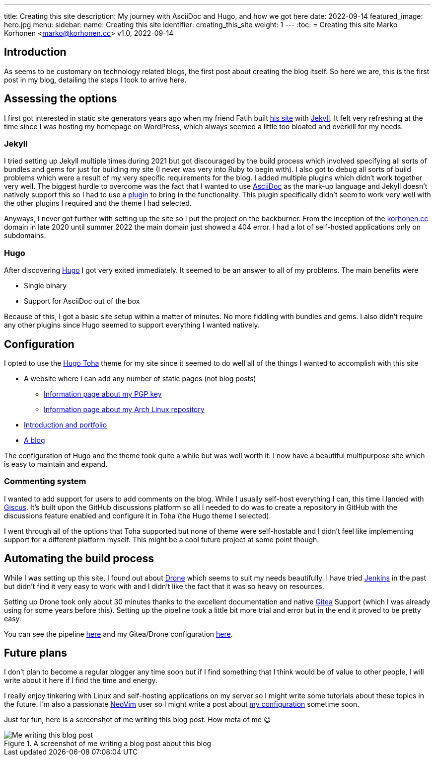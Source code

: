 ---
title: Creating this site
description: My journey with AsciiDoc and Hugo, and how we got here
date: 2022-09-14
featured_image: hero.jpg
menu:
  sidebar:
    name: Creating this site
    identifier: creating_this_site
    weight: 1
---
:toc:
= Creating this site
Marko Korhonen <marko@korhonen.cc>
v1.0, 2022-09-14

== Introduction
As seems to be customary on technology related blogs, the first post about
creating the blog itself. So here we are, this is the first post in my blog,
detailing the steps I took to arrive here.

== Assessing the options
I first got interested in static site generators years ago when my friend
Fatih built link:https://teaddict.net[his site] with
link:https://jekyllrb.com[Jekyll]. It felt very refreshing at the time
since I was hosting my homepage on WordPress, which always seemed a little
too bloated and overkill for my needs.

=== Jekyll
I tried setting up Jekyll multiple times during 2021 but got discouraged
by the build process which involved specifying all sorts of bundles and
gems for just for building my site (I never was very into Ruby to begin with).
I also got to debug all sorts of build problems which were a result of my
very specific requirements for the blog. I added multiple plugins which didn't
work together very well. The biggest hurdle to overcome was the fact that I
wanted to use link:https://en.wikipedia.org/wiki/AsciiDoc[AsciiDoc]
as the mark-up language and Jekyll doesn't natively support this so I had to
use a link:https://github.com/asciidoctor/jekyll-asciidoc[plugin] to bring
in the functionality. This plugin specifically didn't seem to work very well
with the other plugins I required and the theme I had selected.

Anyways, I never got further with setting up the site so I put the project
on the backburner. From the inception of the
link:https://korhonen.cc[korhonen.cc] domain in late 2020 until summer 2022
the main domain just showed a 404 error. I had a lot of self-hosted
applications only on subdomains.

=== Hugo
After discovering link:https://gohugo.io[Hugo] I got very exited immediately.
It seemed to be an answer to all of my problems. The main benefits were

* Single binary
* Support for AsciiDoc out of the box

Because of this, I got a basic site setup within a matter of minutes. No
more fiddling with bundles and gems. I also didn't require any other
plugins since Hugo seemed to support everything I wanted natively.

== Configuration
I opted to use the link:https://github.com/hossainemruz/toha[Hugo Toha] theme
for my site since it seemed to do well all of the things I wanted to
accomplish with this site

* A website where I can add any number of static pages (not blog posts)
** link:/pgp[Information page about my PGP key]
** link:/korhonen_aur[Information page about my Arch Linux repository]
* link:/[Introduction and portfolio]
* link:/posts[A blog]

The configuration of Hugo and the theme took quite a while but was well
worth it. I now have a beautiful multipurpose site which is easy to maintain
and expand.

=== Commenting system
I wanted to add support for users to add comments on the blog. While I usually
self-host everything I can, this time I landed with
link:https://giscus.app[Giscus]. It's built upon the GitHub discussions
platform so all I needed to do was to create a repository in GitHub with
the discussions feature enabled and configure it in Toha (the Hugo theme
I selected).

I went through all of the options that Toha supported but none of theme were
self-hostable and I didn't feel like implementing support for a different
platform myself. This might be a cool future project at some point though.

== Automating the build process
While I was setting up this site, I found out about
link:https://www.drone.io[Drone] which seems to suit my needs beautifully.
I have tried link:https://www.jenkins.io[Jenkins] in the past but didn't
find it very easy to work with and I didn't like the fact that it was so heavy
on resources.

Setting up Drone took only about 30 minutes thanks to the excellent
documentation and native link:https://gitea.io[Gitea] Support
(which I was already using for some years before this). Setting up the
pipeline took a little bit more trial and error but in the end it proved
to be pretty easy.

You can see the pipeline
link:https://git.korhonen.cc/FunctionalHacker/korhonen.cc/src/branch/main/.drone.yml[here]
and my Gitea/Drone configuration
link:https://git.korhonen.cc/FunctionalHacker/dotfiles/src/branch/main/docker/gitea/docker-compose.toml[here].

== Future plans
I don't plan to become a regular blogger any time soon but if I find
something that I think would be of value to other people, I will write
about it here if I find the time and energy.

I really enjoy tinkering
with Linux and self-hosting applications on my server so I might write some
tutorials about these topics in the future. I'm also a passionate
link:https://neovim.io[NeoVim] user so I might write a post about
link:https://git.korhonen.cc/FunctionalHacker/dotfiles/src/branch/main/home/.config/nvim[my configuration]
sometime soon.

Just for fun, here is a screenshot of me writing this blog post. How meta
of me 😃

.A screenshot of me writing a blog post about this blog
image::assets/writing_blogpost_neovim_hugo.png[Me writing this blog post]

